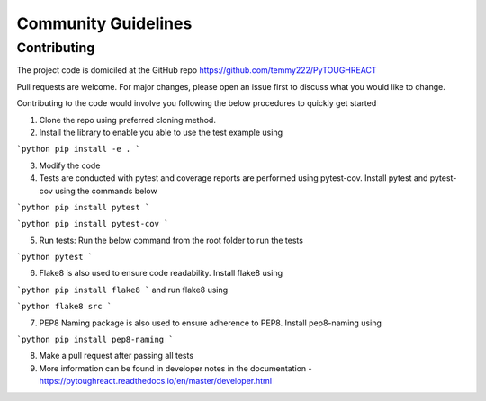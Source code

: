 ==============
Community Guidelines
==============


Contributing
=============

The project code is domiciled at the GitHub repo https://github.com/temmy222/PyTOUGHREACT 

Pull requests are welcome. For major changes, please open an issue first to discuss what you would like to change.

Contributing to the code would involve you following the below procedures to quickly get started

1. Clone the repo using preferred cloning method.

2. Install the library to enable you able to use the test example using

```python
pip install -e .
```

3. Modify the code

4. Tests are conducted with pytest and coverage reports are performed using pytest-cov. Install pytest and pytest-cov using the commands below
   
```python
pip install pytest
```

```python
pip install pytest-cov
```

5. Run tests:  Run the below command from the root folder to run the tests
   
```python
pytest
```

6. Flake8 is also used to ensure code readability. Install flake8 using 
   
```python
pip install flake8
```
and run flake8 using

```python
flake8 src
```

7. PEP8 Naming package is also used to ensure adherence to PEP8. Install pep8-naming using 
   
```python
pip install pep8-naming
```

8. Make a pull request after passing all tests

9. More information can be found in developer notes in the documentation - https://pytoughreact.readthedocs.io/en/master/developer.html 